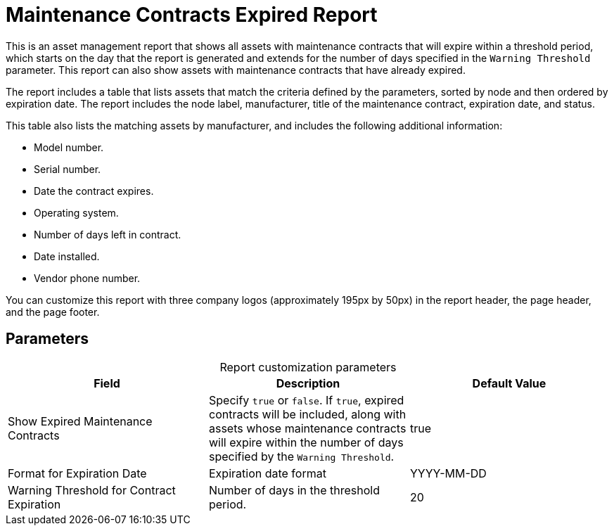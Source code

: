 
= Maintenance Contracts Expired Report
:description: Learn how to create a report in OpenNMS Horizon/Meridian that shows all assets with maintenance contracts that expire within a certain period.

This is an asset management report that shows all assets with maintenance contracts that will expire within a threshold period, which starts on the day that the report is generated and extends for the number of days specified in the `Warning Threshold` parameter.
This report can also show assets with maintenance contracts that have already expired.

The report includes a table that lists assets that match the criteria defined by the parameters, sorted by node and then ordered by expiration date.
The report includes the node label, manufacturer, title of the maintenance contract, expiration date, and status.

This table also lists the matching assets by manufacturer, and includes the following additional information:

* Model number.
* Serial number.
* Date the contract expires.
* Operating system.
* Number of days left in contract.
* Date installed.
* Vendor phone number.

You can customize this report with three company logos (approximately 195px by 50px) in the report header, the page header, and the page footer.

== Parameters

[caption=]
.Report customization parameters
[ocols="1,3,1"]
|===
| Field | Description   | Default Value

| Show Expired Maintenance Contracts
| Specify `true` or `false`.
If `true`, expired contracts will be included, along with assets whose maintenance contracts will expire within the number of days specified by the `Warning Threshold`.
| true

| Format for Expiration Date
| Expiration date format
| YYYY-MM-DD

| Warning Threshold for Contract Expiration
| Number of days in the threshold period.
| 20
|===
